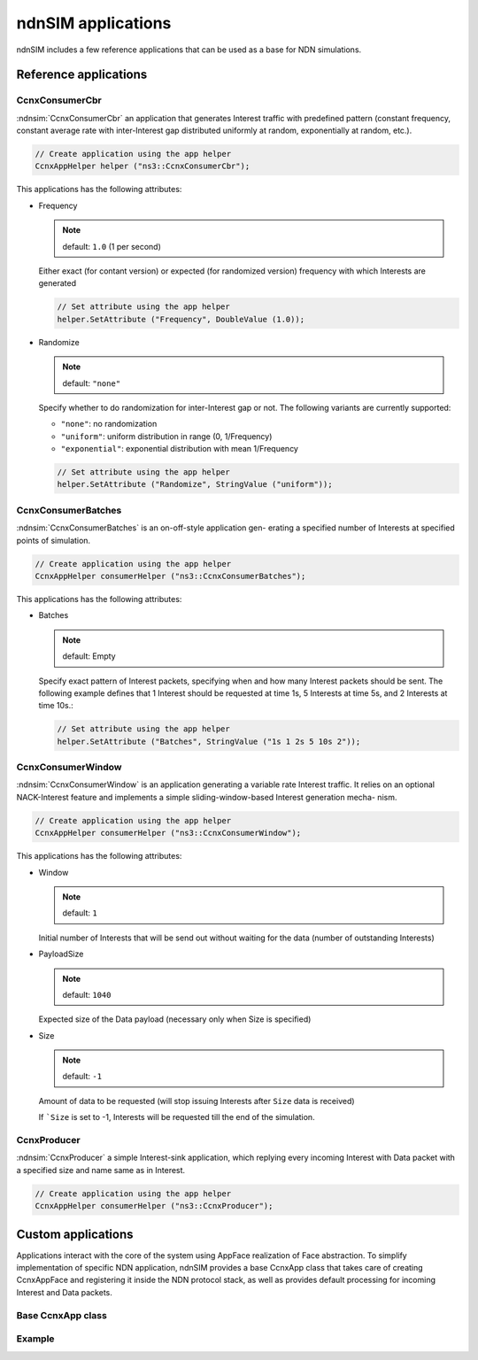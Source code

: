 ndnSIM applications
===================

ndnSIM includes a few reference applications that can be used as a base for NDN simulations.

Reference applications
++++++++++++++++++++++

CcnxConsumerCbr
^^^^^^^^^^^^^^^

:ndnsim:`CcnxConsumerCbr` an application that generates Interest traffic with predefined pattern (constant frequency, constant average rate with inter-Interest gap distributed uniformly at random, exponentially at random, etc.).

.. code-block:: c++

   // Create application using the app helper
   CcnxAppHelper helper ("ns3::CcnxConsumerCbr");

This applications has the following attributes:

* Frequency

  .. note::
     default: ``1.0`` (1 per second)

  Either exact (for contant version) or expected (for randomized version) frequency with which Interests are generated

  .. code-block:: c++

     // Set attribute using the app helper
     helper.SetAttribute ("Frequency", DoubleValue (1.0));

* Randomize

  .. note::
     default: ``"none"``

  Specify whether to do randomization for inter-Interest gap or not.  The following variants are currently supported:
  
  - ``"none"``: no randomization
 
  - ``"uniform"``: uniform distribution in range (0, 1/Frequency)

  - ``"exponential"``: exponential distribution with mean 1/Frequency

  .. code-block:: c++

     // Set attribute using the app helper
     helper.SetAttribute ("Randomize", StringValue ("uniform"));

CcnxConsumerBatches
^^^^^^^^^^^^^^^^^^^

:ndnsim:`CcnxConsumerBatches` is an on-off-style application gen- erating a specified number of Interests at specified points of simulation.

.. code-block:: c++

   // Create application using the app helper
   CcnxAppHelper consumerHelper ("ns3::CcnxConsumerBatches");

This applications has the following attributes:

* Batches

  .. note::
     default: Empty

  Specify exact pattern of Interest packets, specifying when and how many Interest packets should be sent. 
  The following example defines that 1 Interest should be requested at time 1s, 5 Interests at time 5s, and 2 Interests at time 10s.:

  .. code-block:: c++

     // Set attribute using the app helper
     helper.SetAttribute ("Batches", StringValue ("1s 1 2s 5 10s 2"));


CcnxConsumerWindow
^^^^^^^^^^^^^^^^^^

:ndnsim:`CcnxConsumerWindow` is an application generating a variable rate Interest traffic. It relies on an optional NACK-Interest feature and implements a simple sliding-window-based Interest generation mecha- nism.

.. code-block:: c++

   // Create application using the app helper
   CcnxAppHelper consumerHelper ("ns3::CcnxConsumerWindow");


This applications has the following attributes:

* Window

  .. note::
     default: ``1``

  Initial number of Interests that will be send out without waiting for the data (number of outstanding Interests)

* PayloadSize

  .. note::
     default: ``1040``

  Expected size of the Data payload (necessary only when Size is specified)

* Size

  .. note::
     default: ``-1``

  Amount of data to be requested (will stop issuing Interests after ``Size`` data is received)

  If ```Size`` is set to -1, Interests will be requested till the end of the simulation.

CcnxProducer
^^^^^^^^^^^^

:ndnsim:`CcnxProducer` a simple Interest-sink application, which replying every incoming Interest with Data packet with a specified size and name same as in Interest.

.. code-block:: c++

   // Create application using the app helper
   CcnxAppHelper consumerHelper ("ns3::CcnxProducer");


Custom applications
+++++++++++++++++++

Applications interact with the core of the system using AppFace realization of Face abstraction. 
To simplify implementation of specific NDN application, ndnSIM provides a base CcnxApp class that takes care of creating CcnxAppFace and registering it inside the NDN protocol stack, as well as provides default processing for incoming Interest and Data packets.

Base CcnxApp class
^^^^^^^^^^^^^^^^^^



Example
^^^^^^^

